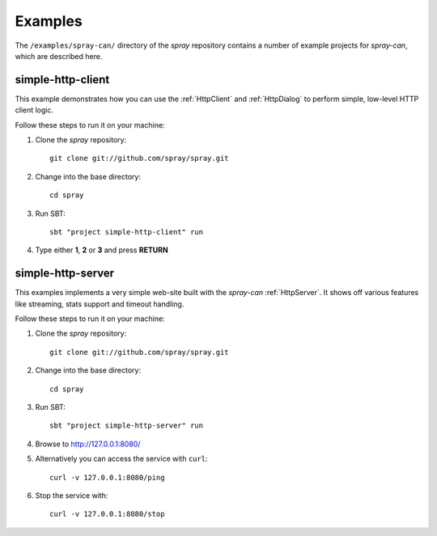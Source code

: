 Examples
========

The ``/examples/spray-can/`` directory of the *spray* repository
contains a number of example projects for *spray-can*, which are described here.


.. _simple-http-client:

simple-http-client
------------------

This example demonstrates how you can use the :ref:`HttpClient` and :ref:`HttpDialog` to perform simple,
low-level HTTP client logic.

Follow these steps to run it on your machine:

1. Clone the *spray* repository::

    git clone git://github.com/spray/spray.git

2. Change into the base directory::

    cd spray

3. Run SBT::

    sbt "project simple-http-client" run

4. Type either **1**, **2** or **3** and press **RETURN**


.. _simple-http-server:

simple-http-server
------------------

This examples implements a very simple web-site built with the *spray-can* :ref:`HttpServer`.
It shows off various features like streaming, stats support and timeout handling.

Follow these steps to run it on your machine:

1. Clone the *spray* repository::

    git clone git://github.com/spray/spray.git

2. Change into the base directory::

    cd spray

3. Run SBT::

    sbt "project simple-http-server" run

4. Browse to http://127.0.0.1:8080/

5. Alternatively you can access the service with ``curl``::

    curl -v 127.0.0.1:8080/ping

6. Stop the service with::

    curl -v 127.0.0.1:8080/stop
